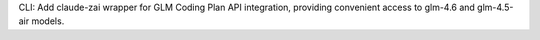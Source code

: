 CLI: Add claude-zai wrapper for GLM Coding Plan API integration, providing convenient access to glm-4.6 and glm-4.5-air models.